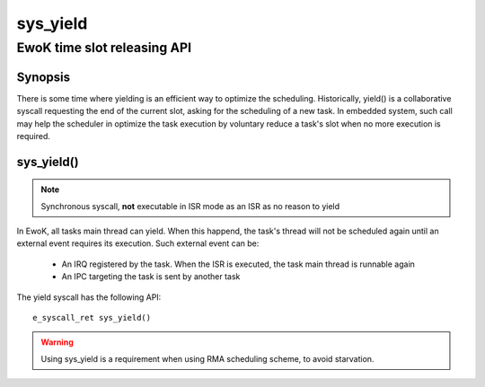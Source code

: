 .. _sys_yield:

sys_yield
---------
EwoK time slot releasing API
^^^^^^^^^^^^^^^^^^^^^^^^^^^^

Synopsis
""""""""

There is some time where yielding is an efficient way to optimize the
scheduling. Historically, yield() is a collaborative syscall requesting the end
of the current slot, asking for the scheduling of a new task. In embedded
system, such call may help the scheduler in optimize the task execution by
voluntary reduce a task's slot when no more execution is required.

sys_yield()
"""""""""""

.. note::
   Synchronous syscall, **not** executable in ISR mode as an ISR as no reason
   to yield

In EwoK, all tasks main thread can yield. When this happend, the task's thread
will not be scheduled again until an external event requires its execution.
Such external event can be:

   * An IRQ registered by the task. When the ISR is executed, the task main
     thread is runnable again
   * An IPC targeting the task is sent by another task

The yield syscall has the following API::

   e_syscall_ret sys_yield()

.. warning::
   Using sys_yield is a requirement when using RMA scheduling scheme, to avoid
   starvation.
